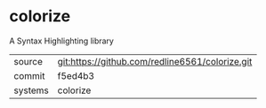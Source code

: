 * colorize

A Syntax Highlighting library

|---------+-------------------------------------------|
| source  | git:https://github.com/redline6561/colorize.git   |
| commit  | f5ed4b3  |
| systems | colorize |
|---------+-------------------------------------------|


